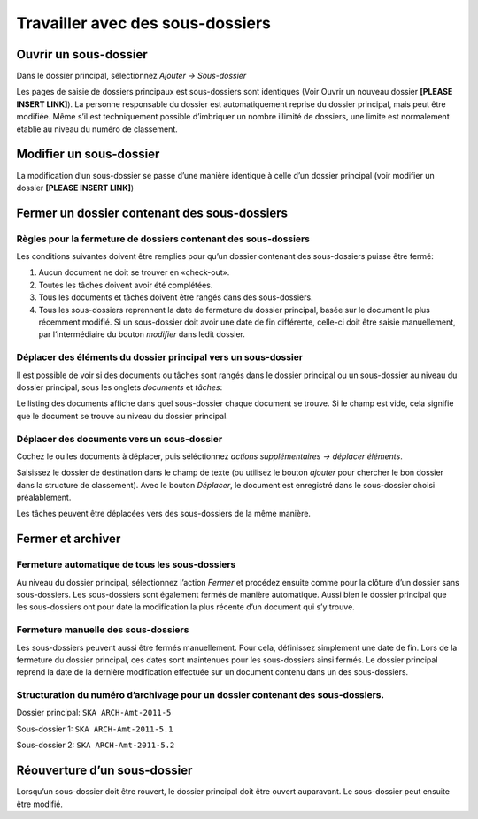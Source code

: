 Travailler avec des sous-dossiers
---------------------------------

Ouvrir un sous-dossier
~~~~~~~~~~~~~~~~~~~~~~

Dans le dossier principal, sélectionnez *Ajouter → Sous-dossier*

Les pages de saisie de dossiers principaux est sous-dossiers sont identiques (Voir Ouvrir un nouveau dossier **[PLEASE INSERT LINK]**). La personne responsable du dossier est automatiquement reprise du dossier principal, mais peut être modifiée. Même s’il est techniquement possible d’imbriquer un nombre illimité de dossiers, une limite est normalement établie au niveau du numéro de classement.

Modifier un sous-dossier
~~~~~~~~~~~~~~~~~~~~~~~~

La modification d’un sous-dossier se passe d’une manière identique à celle d’un dossier principal (voir modifier un dossier **[PLEASE INSERT LINK]**)

Fermer un dossier contenant des sous-dossiers
~~~~~~~~~~~~~~~~~~~~~~~~~~~~~~~~~~~~~~~~~~~~~

Règles pour la fermeture de dossiers contenant des sous-dossiers
^^^^^^^^^^^^^^^^^^^^^^^^^^^^^^^^^^^^^^^^^^^^^^^^^^^^^^^^^^^^^^^^

Les conditions suivantes doivent être remplies pour qu’un dossier contenant des sous-dossiers puisse être fermé:

1. Aucun document ne doit se trouver en «check-out».

2. Toutes les tâches doivent avoir été complétées.

3. Tous les documents et tâches doivent être rangés dans des sous-dossiers.

4. Tous les sous-dossiers reprennent la date de fermeture du dossier principal, basée sur le document le plus récemment modifié. Si un sous-dossier doit avoir une date de fin différente, celle-ci doit être saisie manuellement, par l’intermédiaire du bouton *modifier* dans ledit dossier.

Déplacer des éléments du dossier principal vers un sous-dossier
^^^^^^^^^^^^^^^^^^^^^^^^^^^^^^^^^^^^^^^^^^^^^^^^^^^^^^^^^^^^^^^

Il est possible de voir si des documents ou tâches sont rangés dans le dossier principal ou un sous-dossier au niveau du dossier principal, sous les onglets *documents* et *tâches*:

|img-subdossiers-1|

Le listing des documents affiche dans quel sous-dossier chaque document se trouve. Si le champ est vide, cela signifie que le document se trouve au niveau du dossier principal.

Déplacer des documents vers un sous-dossier
^^^^^^^^^^^^^^^^^^^^^^^^^^^^^^^^^^^^^^^^^^^

Cochez le ou les documents à déplacer, puis séléctionnez *actions supplémentaires → déplacer éléments*.

|img-subdossiers-2|

Saisissez le dossier de destination dans le champ de texte (ou utilisez le bouton *ajouter* pour chercher le bon dossier dans la structure de classement). Avec le bouton *Déplacer*, le document est enregistré dans le sous-dossier choisi préalablement.

|img-subdossiers-3|

Les tâches peuvent être déplacées vers des sous-dossiers de la même manière.

Fermer et archiver
~~~~~~~~~~~~~~~~~~

Fermeture automatique de tous les sous-dossiers
^^^^^^^^^^^^^^^^^^^^^^^^^^^^^^^^^^^^^^^^^^^^^^^

Au niveau du dossier principal, sélectionnez l’action *Fermer* et procédez ensuite comme pour la clôture d’un dossier sans sous-dossiers. Les sous-dossiers sont également fermés de manière automatique. Aussi bien le dossier principal que les sous-dossiers ont pour date la modification la plus récente d’un document qui s’y trouve.

Fermeture manuelle des sous-dossiers
^^^^^^^^^^^^^^^^^^^^^^^^^^^^^^^^^^^^

Les sous-dossiers peuvent aussi être fermés manuellement. Pour cela, définissez simplement une date de fin. Lors de la fermeture du dossier principal, ces dates sont maintenues pour les sous-dossiers ainsi fermés. Le dossier principal reprend la date de la dernière modification effectuée sur un document contenu dans un des sous-dossiers.

Structuration du numéro d’archivage pour un dossier contenant des sous-dossiers.
^^^^^^^^^^^^^^^^^^^^^^^^^^^^^^^^^^^^^^^^^^^^^^^^^^^^^^^^^^^^^^^^^^^^^^^^^^^^^^^^

Dossier principal: ``SKA ARCH-Amt-2011-5``

Sous-dossier 1: ``SKA ARCH-Amt-2011-5.1``

Sous-dossier 2: ``SKA ARCH-Amt-2011-5.2``

Réouverture d’un sous-dossier
~~~~~~~~~~~~~~~~~~~~~~~~~~~~~

Lorsqu’un sous-dossier doit être rouvert, le dossier principal doit être ouvert auparavant. Le sous-dossier peut ensuite être modifié.

.. |img-subdossiers-1| image:: ../_static/img/img-sousdossiers1.png
.. |img-subdossiers-2| image:: ../_static/img/img-sousdossiers2.png
.. |img-subdossiers-3| image:: ../_static/img/img-sousdossiers3.png
